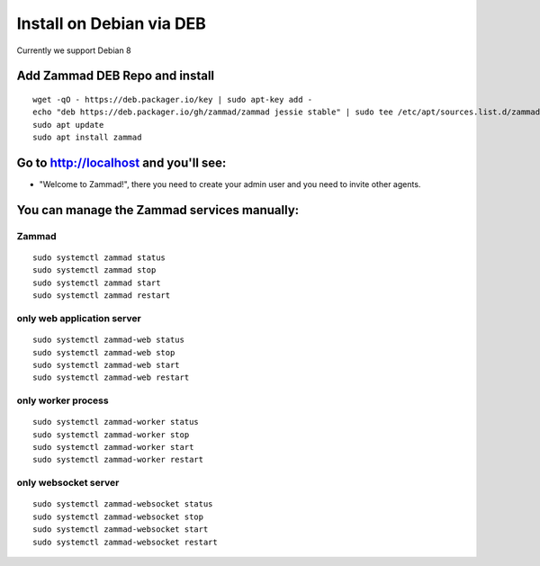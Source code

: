 Install on Debian via DEB
*************************

Currently we support Debian 8


Add Zammad DEB Repo and install
===============================

::

 wget -qO - https://deb.packager.io/key | sudo apt-key add -
 echo "deb https://deb.packager.io/gh/zammad/zammad jessie stable" | sudo tee /etc/apt/sources.list.d/zammad.list
 sudo apt update
 sudo apt install zammad


Go to http://localhost and you'll see:
======================================

* "Welcome to Zammad!", there you need to create your admin user and you need to invite other agents.

You can manage the Zammad services manually:
============================================

Zammad
------

::

 sudo systemctl zammad status
 sudo systemctl zammad stop
 sudo systemctl zammad start
 sudo systemctl zammad restart

only web application server
---------------------------

::

 sudo systemctl zammad-web status
 sudo systemctl zammad-web stop
 sudo systemctl zammad-web start
 sudo systemctl zammad-web restart

only worker process
-------------------

::

 sudo systemctl zammad-worker status
 sudo systemctl zammad-worker stop
 sudo systemctl zammad-worker start
 sudo systemctl zammad-worker restart

only websocket server
---------------------

::

 sudo systemctl zammad-websocket status
 sudo systemctl zammad-websocket stop
 sudo systemctl zammad-websocket start
 sudo systemctl zammad-websocket restart


